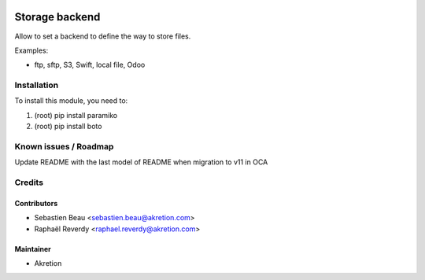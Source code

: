 
.. image:: https://img.shields.io/badge/licence-AGPL--3-blue.svg
   :target: http://www.gnu.org/licenses/agpl-3.0-standalone.html
   :alt: License: AGPL-3

===============
Storage backend
===============


Allow to set a backend to define the way to store files.

Examples:

- ftp, sftp, S3, Swift, local file, Odoo



Installation
============

To install this module, you need to:

#. (root) pip install paramiko
#. (root) pip install boto


Known issues / Roadmap
======================

Update README with the last model of README when migration to v11 in OCA


Credits
=======


Contributors
------------

* Sebastien Beau <sebastien.beau@akretion.com>
* Raphaël Reverdy <raphael.reverdy@akretion.com>


Maintainer
----------

* Akretion
